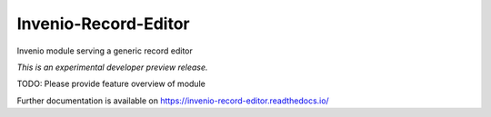 ..
    Copyright (C) 2018 CERN.
    Invenio-Record-Editor is free software; you can redistribute it and/or modify it
    under the terms of the MIT License; see LICENSE file for more details.

=======================
 Invenio-Record-Editor
=======================

.. image:: https://img.shields.io/travis/topless/invenio-record-editor.svg
        :target: https://travis-ci.org/topless/invenio-record-editor

.. image:: https://img.shields.io/coveralls/topless/invenio-record-editor.svg
        :target: https://coveralls.io/r/topless/invenio-record-editor

.. image:: https://img.shields.io/github/tag/topless/invenio-record-editor.svg
        :target: https://github.com/topless/invenio-record-editor/releases

.. image:: https://img.shields.io/pypi/dm/invenio-record-editor.svg
        :target: https://pypi.python.org/pypi/invenio-record-editor

.. image:: https://img.shields.io/github/license/topless/invenio-record-editor.svg
        :target: https://github.com/topless/invenio-record-editor/blob/master/LICENSE

Invenio module serving a generic record editor

*This is an experimental developer preview release.*

TODO: Please provide feature overview of module

Further documentation is available on
https://invenio-record-editor.readthedocs.io/
